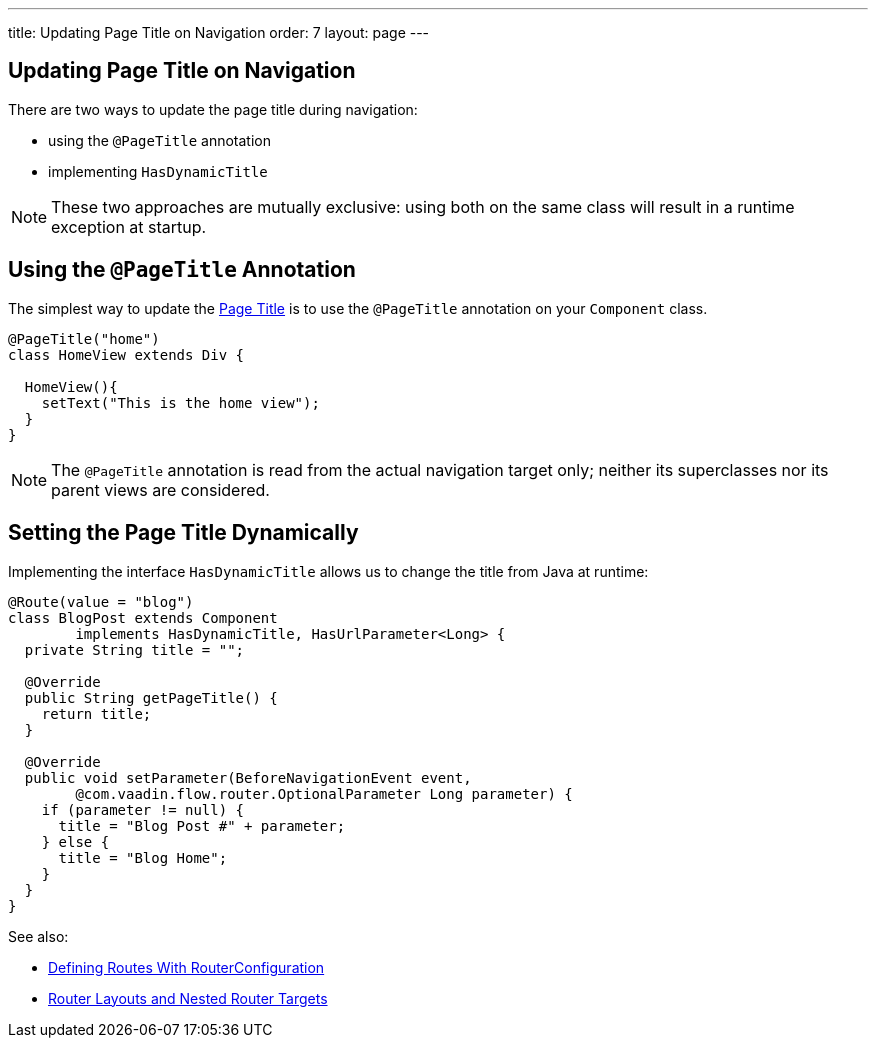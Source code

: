 ---
title: Updating Page Title on Navigation
order: 7
layout: page
---

ifdef::env-github[:outfilesuffix: .asciidoc]
== Updating Page Title on Navigation

There are two ways to update the page title during navigation:

* using the `@PageTitle` annotation
* implementing `HasDynamicTitle`

[NOTE]
These two approaches are mutually exclusive: using both on the same class
will result in a runtime exception at startup.

== Using the `@PageTitle` Annotation

The simplest way to update the
https://developer.mozilla.org/en-US/docs/Web/API/Document/title[Page Title] is
to use the `@PageTitle` annotation on your `Component` class.
[source,java]
----
@PageTitle("home")
class HomeView extends Div {

  HomeView(){
    setText("This is the home view");
  }
}
----
[NOTE]
The `@PageTitle` annotation is read from the actual navigation target only;
neither its superclasses nor its parent views are considered.

== Setting the Page Title Dynamically

Implementing the interface `HasDynamicTitle` allows us to change the title
from Java at runtime:
[source,java]
----
@Route(value = "blog")
class BlogPost extends Component
        implements HasDynamicTitle, HasUrlParameter<Long> {
  private String title = "";

  @Override
  public String getPageTitle() {
    return title;
  }

  @Override
  public void setParameter(BeforeNavigationEvent event,
        @com.vaadin.flow.router.OptionalParameter Long parameter) {
    if (parameter != null) {
      title = "Blog Post #" + parameter;
    } else {
      title = "Blog Home";
    }
  }
}
----

See also:

* <<tutorial-routing-annotation#,Defining Routes With RouterConfiguration>>
* <<tutorial-router-layout#,Router Layouts and Nested Router Targets>>
